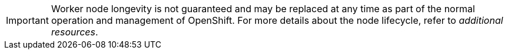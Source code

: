 // Module included in the following assemblies:
//
// * nodes/index.adoc

:_mod-docs-content-type: SNIPPET

[IMPORTANT]
====
Worker node longevity is not guaranteed and may be replaced at any time as part of the normal operation and management of OpenShift. For more details about the node lifecycle, refer to _additional resources_.
====
